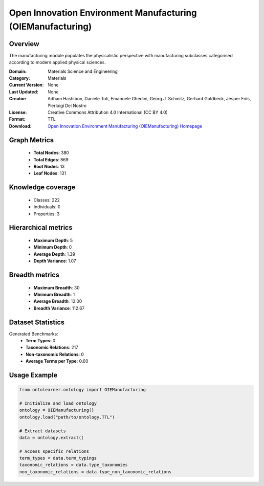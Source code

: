 Open Innovation Environment Manufacturing (OIEManufacturing)
========================================================================================================================

Overview
--------
The manufacturing module populates the physicalistic perspective with manufacturing subclasses categorised
according to modern applied physical sciences.

:Domain: Materials Science and Engineering
:Category: Materials
:Current Version: None
:Last Updated: None
:Creator: Adham Hashibon, Daniele Toti, Emanuele Ghedini, Georg J. Schmitz, Gerhard Goldbeck, Jesper Friis, Pierluigi Del Nostro
:License: Creative Commons Attribution 4.0 International (CC BY 4.0)
:Format: TTL
:Download: `Open Innovation Environment Manufacturing (OIEManufacturing) Homepage <https://github.com/emmo-repo/OIE-Ontologies/>`_

Graph Metrics
-------------
    - **Total Nodes**: 380
    - **Total Edges**: 869
    - **Root Nodes**: 13
    - **Leaf Nodes**: 131

Knowledge coverage
------------------
    - Classes: 222
    - Individuals: 0
    - Properties: 3

Hierarchical metrics
--------------------
    - **Maximum Depth**: 5
    - **Minimum Depth**: 0
    - **Average Depth**: 1.39
    - **Depth Variance**: 1.07

Breadth metrics
------------------
    - **Maximum Breadth**: 30
    - **Minimum Breadth**: 1
    - **Average Breadth**: 12.00
    - **Breadth Variance**: 112.67

Dataset Statistics
------------------
Generated Benchmarks:
    - **Term Types**: 0
    - **Taxonomic Relations**: 217
    - **Non-taxonomic Relations**: 0
    - **Average Terms per Type**: 0.00

Usage Example
-------------
.. code-block:: python

    from ontolearner.ontology import OIEManufacturing

    # Initialize and load ontology
    ontology = OIEManufacturing()
    ontology.load("path/to/ontology.TTL")

    # Extract datasets
    data = ontology.extract()

    # Access specific relations
    term_types = data.term_typings
    taxonomic_relations = data.type_taxonomies
    non_taxonomic_relations = data.type_non_taxonomic_relations
